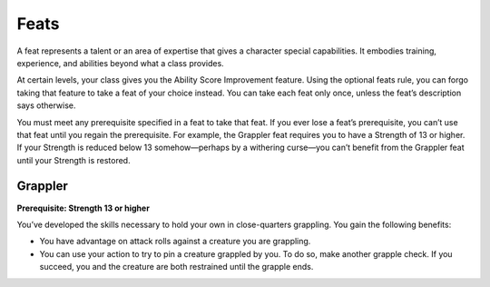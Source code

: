 
.. _srd:feats:

Feats
-----

A feat represents a talent or an area of expertise that gives a
character special capabilities. It embodies training, experience, and
abilities beyond what a class provides.

At certain levels, your class gives you the Ability Score Improvement
feature. Using the optional feats rule, you can forgo taking that
feature to take a feat of your choice instead. You can take each feat
only once, unless the feat’s description says otherwise.

You must meet any prerequisite specified in a feat to take that feat. If
you ever lose a feat’s prerequisite, you can’t use that feat until you
regain the prerequisite. For example, the Grappler feat requires you to
have a Strength of 13 or higher. If your Strength is reduced below 13
somehow—perhaps by a withering curse—you can’t benefit from the Grappler
feat until your Strength is restored.

Grappler
~~~~~~~~

**Prerequisite: Strength 13 or higher**

You’ve developed the skills necessary to hold your own in
close-­quarters grappling. You gain the following benefits:

-  You have advantage on attack rolls against a creature you are
   grappling.
-  You can use your action to try to pin a creature grappled by you. To
   do so, make another grapple check. If you succeed, you and the
   creature are both restrained until the grapple ends.
